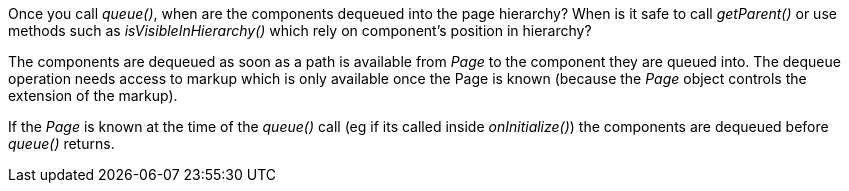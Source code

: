 
Once you call _queue()_, when are the components dequeued into the page hierarchy? When is it safe to call _getParent()_ or use methods such as _isVisibleInHierarchy()_ which rely on component’s position in hierarchy?

The components are dequeued as soon as a path is available from _Page_ to the component they are queued into. The dequeue operation needs access to markup which is only available once the Page is known (because the _Page_ object controls the extension of the markup).

If the _Page_ is known at the time of the _queue()_ call (eg if its called inside _onInitialize()_) the components are dequeued before _queue()_ returns.

